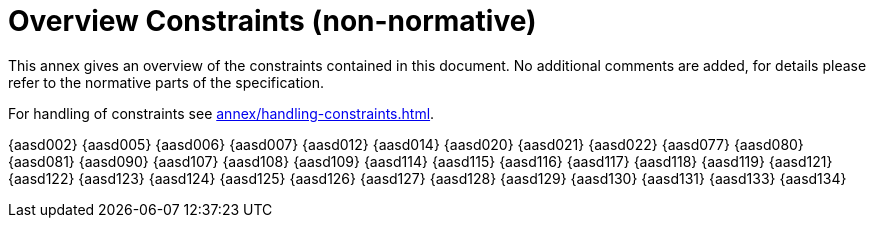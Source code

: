 ////
Copyright (c) 2023 Industrial Digital Twin Association

This work is licensed under a [Creative Commons Attribution 4.0 International License](
https://creativecommons.org/licenses/by/4.0/). 

SPDX-License-Identifier: CC-BY-4.0

Illustrations:
Plattform Industrie 4.0; Anna Salari, Publik. Agentur für Kommunikation GmbH, designed by Publik. Agentur für Kommunikation GmbH
////


[appendix]
= Overview Constraints (non-normative)

This annex gives an overview of the constraints contained in this document. No additional comments are added, for details please refer to the normative parts of the specification.

For handling of constraints see xref:annex/handling-constraints.adoc[].

{aasd002}
{aasd005}
{aasd006}
{aasd007}
{aasd012}
{aasd014}
{aasd020}
{aasd021}
{aasd022}
{aasd077}
{aasd080}
{aasd081}
{aasd090}
{aasd107}
{aasd108}
{aasd109}
{aasd114}
{aasd115}
{aasd116}
{aasd117}
{aasd118}
{aasd119}
{aasd121}
{aasd122}
{aasd123}
{aasd124}
{aasd125}
{aasd126}
{aasd127}
{aasd128}
{aasd129}
{aasd130}
{aasd131}
{aasd133}
{aasd134}
